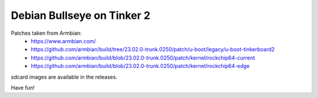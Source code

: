Debian Bullseye on Tinker 2
###########################

Patches taken from Armbian:
 * https://www.armbian.com/
 * https://github.com/armbian/build/tree/23.02.0-trunk.0250/patch/u-boot/legacy/u-boot-tinkerboard2
 * https://github.com/armbian/build/blob/23.02.0-trunk.0250/patch/kernel/rockchip64-current
 * https://github.com/armbian/build/blob/23.02.0-trunk.0250/patch/kernel/rockchip64-edge


sdcard images are available in the releases.

Have fun!
